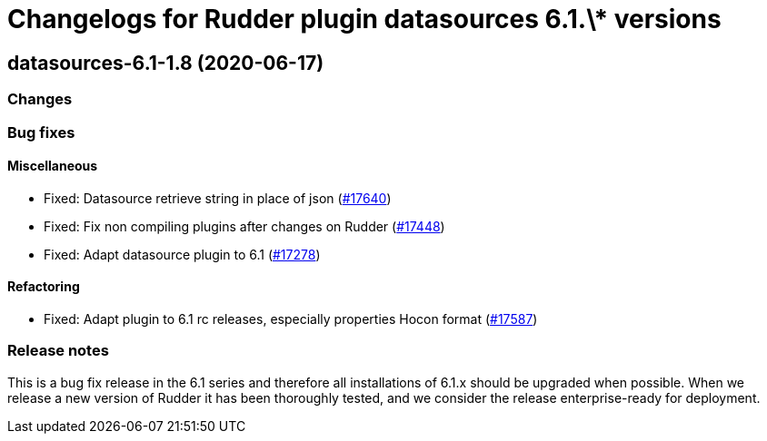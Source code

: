 = Changelogs for Rudder plugin datasources 6.1.\* versions

== datasources-6.1-1.8 (2020-06-17)

=== Changes

=== Bug fixes

==== Miscellaneous

* Fixed: Datasource retrieve string in place of json
    (https://issues.rudder.io/issues/17640[#17640])
* Fixed: Fix non compiling plugins after changes on Rudder
    (https://issues.rudder.io/issues/17448[#17448])
* Fixed: Adapt datasource plugin to 6.1
    (https://issues.rudder.io/issues/17278[#17278])

==== Refactoring

* Fixed: Adapt plugin to 6.1 rc releases, especially properties Hocon format
    (https://issues.rudder.io/issues/17587[#17587])

=== Release notes

This is a bug fix release in the 6.1 series and therefore all installations of 6.1.x should be upgraded when possible. When we release a new version of Rudder it has been thoroughly tested, and we consider the release enterprise-ready for deployment.

